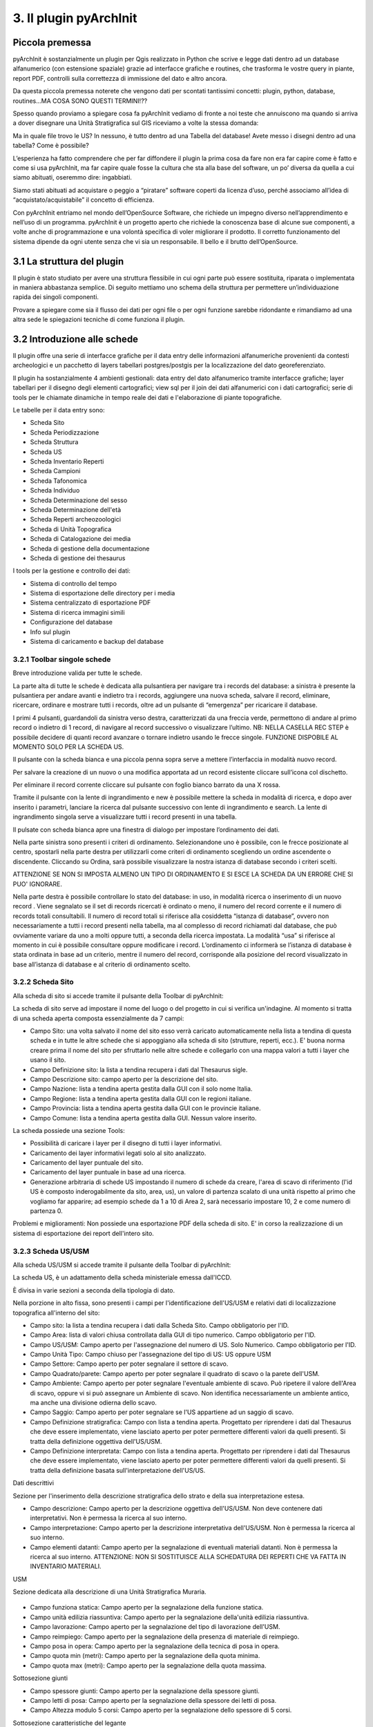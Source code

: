 3. Il plugin pyArchInit
****************************************

Piccola premessa
======================================

pyArchInit è sostanzialmente un plugin per Qgis realizzato in Python che scrive e legge dati dentro ad un database alfanumerico (con estensione spaziale) grazie ad interfacce grafiche e routines, che trasforma le vostre query in piante, report PDF, controlli sulla correttezza di immissione del dato e altro ancora.

Da questa piccola premessa noterete che vengono dati per scontati tantissimi concetti: plugin, python, database, routines...MA COSA SONO QUESTI TERMINI!??

Spesso quando proviamo a spiegare cosa fa pyArchInit vediamo di fronte a noi teste che annuiscono ma quando si arriva a dover disegnare una Unità Stratigrafica sul GIS riceviamo a volte la stessa domanda:

Ma in quale file trovo le US?
In nessuno, è tutto dentro ad una Tabella del database!
Avete messo i disegni dentro ad una tabella? Come è possibile?

L’esperienza ha fatto comprendere che per far diffondere il plugin la prima cosa da fare non era far capire come è fatto e come si usa pyArchInit, ma far capire quale fosse la cultura che sta alla base del software, un po’ diversa da quella a cui siamo abituati, oseremmo dire: ingabbiati.

Siamo stati abituati ad acquistare o peggio a “piratare” software coperti da licenza d’uso, perché associamo all’idea di “acquistato/acquistabile” il concetto di efficienza.

Con pyArchInit entriamo nel mondo dell’OpenSource Software, che richiede un impegno diverso nell’apprendimento e nell’uso di un programma. pyArchInit è un progetto aperto che richiede la conoscenza base di alcune sue componenti, a volte anche di programmazione e una volontà specifica di voler migliorare il prodotto. Il corretto funzionamento del sistema dipende da ogni utente senza che vi sia un responsabile. Il bello e il brutto dell’OpenSource.


3.1 La struttura del plugin
======================================

Il plugin è stato studiato per avere una struttura flessibile in cui ogni parte può essere sostituita, riparata o implementata in maniera abbastanza semplice. Di seguito mettiamo uno schema della struttura per permettere un’individuazione rapida dei singoli componenti.

Provare a spiegare come sia il flusso dei dati per ogni file o per ogni funzione sarebbe ridondante e rimandiamo ad una altra sede le spiegazioni tecniche di come funziona il plugin.


3.2 Introduzione alle schede
======================================

Il plugin offre una serie di interfacce grafiche per il data entry delle informazioni alfanumeriche provenienti da contesti archeologici e un pacchetto di layers tabellari postgres/postgis per la localizzazione del dato georeferenziato.

Il plugin ha sostanzialmente 4 ambienti gestionali:
data entry del dato alfanumerico tramite interfacce grafiche;
layer tabellari per il disegno degli elementi cartografici;
view sql per il join dei dati alfanumerici con i dati cartografici;
serie di tools per le chiamate dinamiche in tempo reale dei dati e l'elaborazione di piante topografiche.

Le tabelle per il data entry sono:

* Scheda Sito
* Scheda Periodizzazione
* Scheda Struttura
* Scheda US
* Scheda Inventario Reperti
* Scheda Campioni
* Scheda Tafonomica
* Scheda Individuo
* Scheda Determinazione del sesso
* Scheda Determinazione dell'età
* Scheda Reperti archeozoologici
* Scheda di Unità Topografica
* Scheda di Catalogazione dei media
* Scheda di gestione della documentazione
* Scheda di gestione dei thesaurus


I tools per la gestione e controllo dei dati:

* Sistema di controllo del tempo
* Sistema di esportazione delle directory per i media
* Sistema centralizzato di esportazione PDF
* Sistema di ricerca immagini simili
* Configurazione del database
* Info sul plugin
* Sistema di caricamento e backup del database


3.2.1 Toolbar singole schede
---------------------------------
Breve introduzione valida per tutte le schede.


.. image:: ./_images/img_321.PNG


La parte alta di tutte le schede è dedicata alla pulsantiera per navigare tra i records del database: a sinistra è presente la pulsantiera per andare avanti e indietro tra i records, aggiungere una nuova scheda, salvare il record, eliminare, ricercare, ordinare e mostrare tutti i records, oltre ad un pulsante di “emergenza” per ricaricare il database.

I primi 4 pulsanti, guardandoli da sinistra verso destra, caratterizzati da una freccia verde, permettono di andare al primo record o indietro di 1 record, di navigare al record successivo o visualizzare l’ultimo.
NB: NELLA CASELLA REC STEP è possibile decidere di quanti record avanzare o tornare indietro usando le frecce singole. FUNZIONE DISPOBILE AL MOMENTO SOLO PER LA SCHEDA US.

Il pulsante con la scheda bianca e una piccola penna sopra serve a mettere l’interfaccia in modalità nuovo record. 

Per salvare la creazione di un nuovo o una modifica apportata ad un record esistente cliccare sull’icona col dischetto. 

Per eliminare il record corrente cliccare sul pulsante con foglio bianco barrato da una X rossa. 

Tramite il pulsante con la lente di ingrandimento e new è possibile mettere la scheda in modalità di ricerca, e dopo aver inserito i parametri, lanciare la ricerca dal pulsante successivo con lente di ingrandimento e search.  La lente di ingrandimento singola serve a visualizzare tutti i record presenti in una tabella.

Il pulsate con scheda bianca apre una finestra di dialogo per impostare l’ordinamento dei dati.


.. image:: ./_images/img_321a.PNG


Nella parte sinistra sono presenti i criteri di ordinamento. Selezionandone uno è possibile, con le frecce posizionate al centro, spostarli nella parte destra per utilizzarli come criteri di ordinamento scegliendo un ordine ascendente o discendente. Cliccando su Ordina, sarà possibile visualizzare la nostra istanza di database secondo i criteri scelti.

ATTENZIONE SE NON SI IMPOSTA ALMENO UN TIPO DI ORDINAMENTO E SI ESCE LA SCHEDA DA UN ERRORE CHE SI PUO' IGNORARE.

Nella parte destra è possibile controllare lo stato del database: in uso, in modalità ricerca o inserimento di un nuovo record . Viene segnalato se il set di records ricercati è ordinato o meno, il numero del record corrente e il numero di records totali consultabili. Il numero di record totali si riferisce alla cosiddetta “istanza di database”, ovvero non necessariamente a tutti i record presenti nella tabella, ma al complesso di record richiamati dal database, che può ovviamente variare da uno a molti oppure tutti, a seconda della ricerca impostata. La modalità “usa” si riferisce al momento in cui è possibile consultare oppure modificare i record. L’ordinamento ci informerà se l’istanza di database è stata ordinata in base ad un criterio, mentre il numero del record, corrisponde alla posizione del record visualizzato in base all’istanza di database e al criterio di ordinamento scelto.

3.2.2 Scheda Sito
---------------------
Alla scheda di sito si accede tramite il pulsante della Toolbar di pyArchInit:


.. image:: ./_images/img_322button.PNG


La scheda di sito serve ad impostare il nome del luogo o del progetto in cui si verifica un'indagine. Al momento si tratta di una scheda aperta composta essenzialmente da 7 campi:

* Campo Sito: una volta salvato il nome del sito esso verrà caricato automaticamente nella lista a tendina di questa scheda e in tutte le altre schede che si appoggiano alla scheda di sito (strutture, reperti, ecc.). E' buona norma creare prima il nome del sito per sfruttarlo nelle altre schede e collegarlo con una mappa valori a tutti i layer che usano il sito.
* Campo Definizione sito: la lista a tendina recupera i dati dal Thesaurus sigle.
* Campo Descrizione sito: campo aperto per la descrizione del sito.
* Campo Nazione: lista a tendina aperta gestita dalla GUI con il solo nome Italia.
* Campo Regione: lista a tendina aperta gestita dalla GUI con le regioni italiane.
* Campo Provincia: lista a tendina aperta gestita dalla GUI con le provincie italiane.
* Campo Comune: lista a tendina aperta gestita dalla GUI. Nessun valore inserito.

.. image:: ./_images/img_322a.PNG

La scheda possiede una sezione Tools:

* Possibilità di caricare i layer per il disegno di tutti i layer informativi. 
* Caricamento dei layer informativi legati solo al sito analizzato.
* Caricamento del layer puntuale del sito.
* Caricamento del layer puntuale in base ad una ricerca.
* Generazione arbitraria di schede US impostando il numero di schede da creare, l'area di scavo di riferimento (l'id US è composto inderogabilmente da sito, area, us), un valore di partenza scalato di una unità rispetto al primo che vogliamo far apparire; ad esempio schede da 1 a 10 di Area 2, sarà necessario impostare 10, 2 e come numero di partenza 0.

.. image:: ./_images/img_322b.PNG

Problemi e miglioramenti: Non possiede una esportazione PDF della scheda di sito. E' in corso la realizzazione di un sistema di esportazione dei report dell'intero sito.

3.2.3 Scheda US/USM
---------------------

Alla scheda US/USM si accede tramite il pulsante della Toolbar di pyArchInit:

.. image:: ./_images/img_323button.PNG


La scheda US, è un adattamento della scheda ministeriale emessa dall'ICCD.

È divisa in varie sezioni a seconda della tipologia di dato.

.. image:: ./_images/img_323a.PNG

Nella porzione in alto fissa, sono presenti i campi per l'identificazione dell'US/USM e relativi dati di localizzazione topografica all'interno del sito:

* Campo sito: la lista a tendina recupera i dati dalla Scheda Sito. Campo obbligatorio per l'ID.
* Campo Area: lista di valori chiusa controllata dalla GUI di tipo numerico. Campo obbligatorio per l'ID.
* Campo US/USM: Campo aperto per l'assegnazione del numero di US. Solo Numerico. Campo obbligatorio per l'ID.
* Campo Unità Tipo: Campo chiuso per l'assegnazione del tipo di US:  US oppure USM
* Campo Settore: Campo aperto per poter segnalare il settore di scavo.
* Campo Quadrato/parete: Campo aperto per poter segnalare il quadrato di scavo o la parete dell'USM.
* Campo Ambiente: Campo aperto per poter segnalare l'eventuale ambiente di scavo. Può ripetere il valore dell'Area di scavo, oppure vi si può assegnare un Ambiente di scavo. Non identifica necessariamente un ambiente antico, ma anche una divisione odierna dello scavo.
* Campo Saggio: Campo aperto per poter segnalare se l'US appartiene ad un saggio di scavo.
* Campo Definizione stratigrafica: Campo con lista a tendina aperta. Progettato per riprendere i dati dal Thesaurus che deve essere implementato, viene lasciato aperto per poter permettere differenti valori da quelli presenti. Si tratta della definizione oggettiva dell'US/USM.
* Campo Definizione interpretata: Campo con lista a tendina aperta. Progettato per riprendere i dati dal Thesaurus che deve essere implementato, viene lasciato aperto per poter permettere differenti valori da quelli presenti. Si tratta della definizione basata sull'interpretazione dell'US/US.
	
Dati descrittivi

Sezione per l'inserimento della descrizione stratigrafica dello strato e della sua interpretazione estesa.

* Campo descrizione: Campo aperto per la descrizione oggettiva dell'US/USM. Non deve contenere dati interpretativi. Non è permessa la ricerca al suo interno.
* Campo interpretazione: Campo aperto per la descrizione interpretativa dell'US/USM. Non è permessa la ricerca al suo interno.
* Campo elementi datanti: Campo aperto per la segnalazione di eventuali materiali datanti. Non è permessa la ricerca al suo interno. ATTENZIONE: NON SI SOSTITUISCE ALLA SCHEDATURA DEI REPERTI CHE VA FATTA IN INVENTARIO MATERIALI.

USM

Sezione dedicata alla descrizione di una Unità Stratigrafica Muraria.

 .. image:: ./_images/img_323b.PNG

* Campo funziona statica: Campo aperto per la segnalazione della funzione statica.
* Campo unità edilizia riassuntiva: Campo aperto per la segnalazione della'unità edilizia riassuntiva.
* Campo lavorazione: Campo aperto per la segnalazione del tipo di lavorazione dell'USM.
* Campo reimpiego: Campo aperto per la segnalazione della presenza di materiale di reimpiego.
* Campo posa in opera: Campo aperto per la segnalazione della tecnica di posa in opera.
* Campo quota min (metri): Campo aperto per la segnalazione della quota minima.
* Campo quota max (metri): Campo aperto per la segnalazione della quota massima.

Sottosezione giunti

* Campo spessore giunti: Campo aperto per la segnalazione della spessore giunti.
* Campo letti di posa: Campo aperto per la segnalazione della spessore dei letti di posa.
* Campo Altezza modulo 5 corsi: Campo aperto per la segnalazione dello spessore di 5 corsi.

Sottosezione caratteristiche del legante

* Campo Consistenza: Campo aperto per la segnalazione della consistenza del legante.
* Campo Colore: Campo aperto per la segnalazione del colore del legante.
* Campo Aggreganti: Campo aperto per la segnalazione del tipo di aggreganti.

Sottosezione Caratteristiche dei materiali da costruzione

* Campo consistenza e texture: Campo aperto per la segnalazione della consistenza e texture dei materiali impiegati.
* Campo colore: Campo aperto per la segnalazione del colore dei materiali impiegati.
* Campo aggregati: campo multiplo per segnalari gli aggregati contenuti nei materiali. Non è permessa la ricerca al suo interno.

Dati di scavo, Periodizzazione, Rapporti stratigrafici, Struttura

.. image:: ./_images/img_323c.PNG

Sezione per l'inserimento della Periodizzazione iniziale e finale, attività e sigla della struttura di appartenenza. Qui vengono anche inseriti altri dati come l'anno di scavo e il metodo di scavo utilizzato. Infine, con un formato totalmente innovativo, vengono segnalati i singoli rapporti stratigrafici, presentati in forma di tabella, dove ogni singola riga rappresenta un rapporto stratigrafico. NB: 1 RAPPORTO STRATIGRAFICO 1 RIGA NEL CAMPO.

Il periodo e la fase sono divisi in periodo/fase iniziale e finale; se uno strato si genera e finisce la sua funzione all'interno di un periodo, solo la periodizzazione iniziale sarà compilata. Nel caso lo strato rimanga in vita per più fasi, avremo anche una periodizzazione finale. Uno script apposito prende dalla scheda di Periodizzazione i singoli codici e genera una stringa alfanumerica che può essere interrogata da pyArchInit per generare in automatico le piante di fase. L'US dell'esempio rimane in vita per tre fasi, dalla 3-3 alla 3-1, quindi riceverà 3 codici di periodo, come sotto è possibile vedere: 5/6/7.

Per le modalità di generazione del codice di periodo vedere la sezione Tools della scheda US.

* Campo periodo iniziale: campo aperto per la segnalazione in numero arabo del periodo iniziale.
* Campo fase iniziale: campo aperto per la segnalazione in numero arabo della fase iniziale.
* Campo periodo finale: campo aperto per la segnalazione in numero arabo del periodo finale.
* Campo fase finale: campo aperto per la segnalazione in numero arabo della fase finale.
* Campo attività: campo aperto per la segnalazione dell'attività.
* Campo struttura: campo aperto per la segnalazione della struttura. ATTENZIONE: il campo dovrà essere modificato perchè dovrà poter accogliere in una lista a tendina sia la sigla di una struttura preventivamente schedata nella scheda di Struttura e per poter segnalare più Strutture a cui essa appartiene. Al momento è possibile ricorrere a "/" per suddividere le sigle di Struttura ed eseguire in pyarchinit_us_view e pyarchinit_quote_view una ricerca di tipo like per poter andare a sfruttare la ricerca della presenza di una sigla tra "/".
* Campo scavato: Lista si/no per segnalare se l'US è stato totalmente scavata.
* Campo anno: campo aperto per segnalare l'anno di indagine dell'US.
* Campo rapporti stratigrafici: campo multiplo in cui è necessario specificare i singoli rapporti stratigrafici (vedi sopra).

ATTENZIONE IL CAMPO RAPPORTI STRATIGRAFICI E' DIRETTAMENTE CONNESSO CON IL SISTEMA DI REALIZZAZIONE DEL MATRIX E DELL'ORDINE DEI LAYER. NON ESSENDO UNA TABELLA RELAZIONALE, QUALORA SI DECIDA DI RENDERLA UNA TABELLA SEPARATA, ANDRA' MODIFICATO TUTTO IL CODICE PRESENTE NELLE VARIE SEZIONI MATRIX E ORDINE DEI LAYER.

Dati fisici e dati schedatura

Sezione per l'inserimento dei dati fisici dell'Unità Stratigrafica quali: formazione, colore, consistenza, stato di conservazione, inclusi e campionature. Sotto viene segnalato lo schedatore e la data di redazione della scheda.

.. image:: ./_images/img_323d.PNG

* Campo formazione: lista a tendina per la segnalazione della formazione dell'US: naturale o antropica.
* Campo Colore: lista a tendina per la segnalazione del colore: controllato dalla GUI in futuro dovrebbe essere collegato al Thesaurus Sigle.
* Campo Consistenza: lista a tendina per la segnalazione della consistenza: controllato dalla GUI in futuro dovrebbe essere collegato al Thesaurus Sigle.
* Campo Stato di conservazione: lista a tendina per la segnalazione dello stato di conserevazione.
* Campo inclusi: campo multiplo per la segnalazione degli inclusi della matrice. ATTENZIONE: non vanno segnalati eventuali reperti se non si ritiene che essi facciano parte degli inclusi. Per esempio ceramica sbriciolata volontariamente per aumentare l'impermeabilizzazione dell'US, va segnalata in questo campo e potrà anche essere schedata nell'Inventario Materiali. Un boccale rinvenuto in una US NON E' un incluso. Eventualmente potrebbe essere utile segnalare un campo di Nr. Inventario qualora un incluso possa essere schedato come materiale.
* Campo campioni: campo multiplo per la segnalazione dei campioni raccolti. ATTENZIONE: non si sostituisce all'inventario Campioni nella scheda apposita. Potrebbe essere utile aggiungere un campo per segnalre il numero di Campione assegnato nella relativa scheda.
* Campo Schedatore: lista a tendina aperta per la segnalazione dello schedatore.
* Campo Data di schedatura: campo data per la segnalazione della data di schedatura.

Documentazione

.. image:: ./_images/img_323e.PNG

In questa apposita sezione è possibile segnalare i singoli tipi di documentazione prodotti: piante, sezioni, fotografie, diapositive, ecc.

!!!ATTENZIONE!!!
Al momento si tratta di un sistema work in progress. Lo scopo sarebbe quello di assegnare 1 riga del campo per ogni singola tipologia di documentazione prodotta e schedata nella scheda di Documentazione (realizzata da Simone Berto). Quindi ogni riga corrisponde ad una sola pianta oppure un prospetto oppure una sezione e così via, segnalando il tipo di documentazione e il numero di riferimento che costituiscono gli ID della scheda di Documentazione. Al momento il sistema risulta incompleto. NON E' POSSIBILE FARE RICERCHE AL SUO INTERNO.

3.2.3.1 Funzioni della scheda US
---------------------------------

La scheda US possiede una serie di funzioni che vanno ad automatizzare alcune delle operazioni che si compiono nel corso della catastazione ed elaborazione dei dati archeologici al fine di aumentare il controllo sull'integrità del dato e la validità dell'output. Al momento per la scheda US sono disponibili le seguenti funzioni:

*sistema di generazione di piante composite a partire dalle query della scheda US;
*apertura delle schede US da selezione su base GIS;
*visualizzazione su GIS della planimetria dell'US del record corrente;
*visualizzazione della pianta all'interno della scheda US;
*creazione in automatico del codice di periodizzazione dell'US;
*creazione dell'indice di ordine di successione stratigrafica;
*controllo automatico dei rapporti stratigrafici;
*esportazione del matrix;
*esportazione schede e indice delle US in formato PDF.

- Sistema di generazione di piante composite a partire dalle query della scheda US
1. Andate nella sezione Tools della scheda US e cliccare sul pulsante “Visualizzazione GIS”; apparirà un messaggio che vi informa che le vostre ricerche saranno trasformate in piante di scavo.

.. image:: ./_images/img_3231a.PNG

2. Dopo aver cliccato su “New Search” impostate una ricerca (in questo caso cerchiamo la struttura TB01 – una tomba, di uno scavo di Ravenna).

.. image:: ./_images/img_3231b.PNG

3. Lanciate la ricerca cliccando su “Search!!!”.

.. image:: ./_images/img_3231c.PNG

4. Sul GIS vengono caricate le US corrispondenti alla ricerca, caratterizzate in base agli stili pre-impostati di Qgis (vedi capitolo sugli stili); nella scheda US invece sono disponibili i singoli record.

.. image:: ./_images/img_3231d.PNG

- Apertura delle schede US da selezione su base GIS
Sul livello pyarchinit_US_view eseguire una selezione nella porzione di scavo che desiderate.

.. image:: ./_images/img_3231f.PNG

Oppure, aprite la tabella del livello e utilizzate il query builder di Qgis per realizzare la ricerca che desiderate: in questo caso abbiamo selezionato uno scavo archeologico e tutte le US che per definizione stratigrafica riportano la dicitura: “struttura in muratura”.

.. image:: ./_images/img_3231g.PNG

.. image:: ./_images/img_3231h.PNG

.. image:: ./_images/img_3231i.PNG

Aprite la scheda US di pyArchInit e andate alla sezione Tools. A questo punto cliccate sul pulsante “Show selected Features”. La scheda aprirà i records corrispondenti alla selezione.

.. image:: ./_images/img_3231l.PNG

.. image:: ./_images/img_3231m.PNG

- Visualizzazione su base GIS dell'US corrente
Quando ci si è posizionati sull'US che si desidera visualizzare, andare nella sezione tools e cliccare sul pulsante "Disegna US”.

.. image:: ./_images/img_3231n.PNG

.. image:: ./_images/img_3231na.PNG

In Qgis verrà disegnata l'US corrispondente.

.. image:: ./_images/img_3231o.PNG

!!! ATTENZIONE !!! AL MOMENTO QUESTO SISTEMA NON FUNZIONA PIU' PER MODIFICA DELLE API DI QGIS!!!
- Visualizzazione della pianta all'interno della scheda US
È possibile visualizzare la pianta di una US andando nella sezione Tools e cliccando sul pulsante “Preview pianta US” apparirà un messaggio che vi avvertirà che ogni US consultata sarà caricata nell'apposita sezione.

Andando nella sezione “Piante” della scheda US sarà possibile visualizzare la pianta dell'US, con le caratterizzazioni e le quote. Posizionandosi sulla pianta è possibile zoomare con la rotella del mouse e selezionando lo strumento di spostamento (icona con la manina) è possibile navigare in ogni direzione.

- Creazione in automatico del codice di periodizzazione dell'US

Dalla scheda US è possibile creare il codice di periodizzazione dell'US. 

Come spiegato nel capitolo inerente alla scheda di Periodizzazione e nella parte della scheda US riguardante la periodizzazione, una volta assegnato un periodo/fase iniziale all'US e un eventuale periodo finale, basta cliccare nella sezione Tools il pulsante “Crea codice Periodo”.

.. image:: ./_images/img_3231p.PNG

.. image:: ./_images/img_3231p1.PNG

Sarà assegnato il valore del codice periodo dalla periodizzazione finale all'iniziale, divisi da uno slash per motivi prettamente informatici. Se uno strato vive dal periodo 2.1 fino al 2.3, il codice di periodizzazione sarà: 2/3/4

========	=====	=======
Periodo		Fase	Codice
========	=====	=======
2			 1		 2
2			 2		 3
2			 3		 4
========	=====	=======

Risultato: 2/3/4

.. image:: ./_images/img_3231q.PNG


La sintassi del valore inserito nel campo, serve a pyArchInit per poter realizzare le query di
richiamo delle piante di fase, attraverso una sintassi specifica:

cont_per = '3' OR cont_per LIKE '3/%' OR cont_per LIKE '%/3' OR cont_per LIKE '%/3/%'

.. image:: ./_images/img_3231r.PNG

Sul campo cont_per viene cercato il codice di periodizzazione in quattro modalità:

1. cont_per = valore: trova tutte le US che vivono solo nel periodo preso in esame;
cont_per LIKE 'valore/%': trova tutte le US che iniziano in un certo periodo e arrivano fino
ai periodi successivi;
3. cont_per LIKE '%/valore': trova tutte le US che finiscono in un certo periodo e iniziano nei
periodi precedenti;
4. cont_per LIKE '%/valore/%': trova tutte le US che afferiscono ad un periodo intermedio tra un periodo iniziale e uno finale.

.. image:: ./_images/img_3231r1.PNG


- Creazione dell'indice di ordine di successione stratigrafica
L'indice di successione stratigrafica è stato ideato per poter ovviare alla visualizzazione del GIS, che sovrappone i poligoni in base al loro ordine di immissione all'interno del database. 

L'algoritmo realizzato (al momento altamente in via di sviluppo) crea un ordine di successione stratigrafica basato sui rapporti stratigrafici. Ogni US assume un valore univoco in base alla sua posizione nella stratigrafia e dai rapporti che ha con altre US.
Per esempio, se 1 copre 2, 2 copre 3 e 4, ma 3 e 4 non hanno rapporti tra di loro lo script genererà i seguenti valori:

=== ============== ====================================
US  Rapporto       Ordine di successione stratigrafica
=== ============== ====================================
1	Copre 2   	   0
=== ============== ====================================
2   Copre 3 e 4    1
=== ============== ====================================
3   Coperto da 2   2
=== ============== ====================================
4   Coperto da 2   3
=== ============== ====================================


Questo permetterà alla View SQL di visualizzare su base GIS le geometrie degli strati nel loro ordine stratigrafico originario, senza doversi preoccupare delle modalità di disegno delle US.


Il sistema funziona per singola Area di scavo. Quindi è necessario prima di tutto eseguire una ricerca che richiamo solo un'area di scavo di un sito. Dopo aver cliccato su nuova ricerca, basta inserire nome del sito e numero di Area. 

.. image:: ./_images/img_3231s.PNG

A questo punto sarà necessario nella sezione Tools cliccare su “Ordine Stratigrafico”.

.. image:: ./_images/img_3231t.PNG

NOTA BENE: Il sistema funziona solo se due condizioni sono verificate
* Assenza di errori nell'inserimento dei rapporti stratigrafici
* Accordo con il valore di loop che esegue il software in fase di analisi dell stratigrafia. Questo è un parametro tecnico ed è settato a livello di codice su 500 Loop; questo implica che una singola US, per ogni singolo rapporto, viene scansionata 500 Volte. Se una US ha più di 500 rapporti, è possibile che il sistema non riesca a completare il ciclo. Al momento è stata testata su scavi aperti di estensione sotto gli 800 mq e in contesti urbani complessi e il sistema ha sempre funzionato. Se si riscontrassero problema, ovvero il sistema non esce dal loop, è necessario modificare il parametro nel codice in python. Dato che dai loop dipende anche la velocità di esecuzione, in futuro si potrebbe aggiungere una casella dove si setta manualmente il numero di loop massimo per singola US. Va considerato che per un pacchetto di circa 40 US in ambito urbano, il sistema richiede circa un minuto di lavoro, che aumenta progressivamente all'aumentare delle US e dei rapporti inseriti.

Il sistema manda invia all'utente una serie di messaggi (utilizzati per il debug del sistema), tra cui la richiesta di eseguire il matrix per verificare eventuali paradossi nella stratigrafia come US più antiche che coprono US più recenti.

.. image:: ./_images/img_3231t1.PNG

.. image:: ./_images/img_3231t2.PNG

Lanciando il matrix sarà possibile verificare la correttezza dei rapporti tramite l'immagine esportata nella cartella pyarchinit_Matrix_folder che si trova sotto al vostro Utente, e richiamare dal Matrix interattivo le US cliccando sul singolo numero, per poter verificare sovrapposizioni corrette, a quale US si fa riferimento, ecc..

.. image:: ./_images/img_3231t3.PNG


.. image:: ./_images/img_3231t4.PNG

Al messaggio "Inizio Sistema order layer" dare OK; "Uscita dal sistema order layer", dare OK ed attendere, senza impegnare il PC in altre operazioni. A volte possono servire anche 15 minuti per grandi scavi ( ma ne vale la pena!!!).

E' necessario attendere il messaggio "SISEMA DI ORDINAMENTO TERMINATO".


.. image:: ./_images/img_3231t5.PNG


ATTENZIONE!!! Per motivi prettamente informatici, il sistema ricarica tutte le US del Database. Richiamate il vostro set di dati.


Se qualcosa fosse andato storto e per essere sicuri che il vostro scavo sia documentato in maniera corretta, è possibile verificare una serie di report che vengono estratti dal sistema di ordinamento. Si trovano all'interno di pyArchinIt Report_Folder sotto al vostro Utente.

.. image:: ./_images/img_3231t5a.PNG



Ecco come appare il layer di inserimento delle Unità Stratigrafiche (pyunitastrigrafiche) alla fine della digitalizzazione di tutte le US.


.. image:: ./_images/img_3231t6.PNG


Ecco Il layer di visualizzazione delle Unità Stratigrafiche (pyarchinit_us_view) dopo la generazione dell'ordine stratigrafico pronto per essere esportato.


.. image:: ./_images/img_3231t7.PNG



PROBLEMI NOTI: se si lancia il comando e sono presenti paradossi è possibile che il sistema non riuscendo a risolverli vada avanti all'infito. Oppure se si lancia il sistema su più Aree di uno scavo o su più scavi, il sistema va in loop e non c'è modo di abortire il processo. In tutti questi casi è necessario forzare l'arresto di Qgis.

Revisionato fino a qui 3/1/2017

- Controllo automatico dei rapporti stratigrafici
Nella sezione Tools, selezionando uno scavo, è possibile eseguire il controllo sui rapporti stratigrafici
Al momento viene generato un semplice report di testo in cui si segnala se la scheda corrispondente esiste o se il rapporto stratigrafico è rispettato. Riportiamo di seguito un esempio di controllo lanciato su uno scavo a fine giornata:
Report controllo Rapporti Stratigrafici - Sito: Via Cignani, 18 Rimini
Sito: 'Via Cignani, 18 Rimini ', #Area: '1', #US: 2 Coperto da US: 15: Rapporto non verificato
Sito: 'Via Cignani, 18 Rimini ', #Area: '1', #US: 2 Taglia US: 16: Rapporto non verificato
Sito: 'Via Cignani, 18 Rimini ', #Area: '1', #US: 1007 Taglia US: 977: Scheda US non esistente
Sito: 'Via Cignani, 18 Rimini ', #Area: '1', #US: 256 Riempie US: 255: Scheda US non esistente
…

Il controllo lascia all'utente “l'incombenza” di dover andare a verificare se vi sia errore di immissione dati, di dimenticanza nell'aggiungere un rapporto o errori dovuti alla digitazione. Il rapporto viene salvato all'interno della cartella pyarchinit_Report_folder all'interno del vostro utente. 


TODO
Aggiungere il sistema di controllo topografico dei rapporti

- Esportazione del matrix 'quasi' di Harris


È possibile realizzare dei diagrammi stratigrafici che espongano la successione stratigrafica di qualsiasi istanza del database dopo una ricerca. Il sistema esporta due formati: un'immagine raster in .PNG e un vettoriale .svg modificabile. L'aspetto del matrix ovviamente tende ad essere ordinato quante meno US sono presenti. Tuttavia un primo tentativo di migliorare l'aspetto del diagramma ottenuto è stato rappresentato dall'aggiunta del raggruppamento per insiemi delle US basate sulla periodizzazione.
Dopo aver realizzato una ricerca sulla scheda US cliccare sul pulsante “Export Matrix”. Il matrix viene salvato all'interno della cartella pyarchinit_Matrix_folder all'interno del vostro utente.

1.Viene richiamata a GIS una struttura ed esportato il matrix:

2. Viene esportato il matrix in formato .PNG e .svg e aperti rispettivamente per una ulteriore fase di editing con i programmi open source GIMP



e Inkscape.



- Esportazione schede e indice delle US in formato PDF
È possibile esportare sia le singole schede che l'indice delle US basandosi su qualsiasi ricerca o criterio di ordinamento. Alcuni dati vengono presi direttamente dalla us_table, mentre altri, come la quota minima e massima, sono ricavati per relazione dalle features dei layers.


3.2.4 Scheda Periodizzazione
------------------------------

La scheda di Periodizzazione serve a definire la cronologia relativa della stratigrafia, scandendola in periodi e fasi. Un periodo di un sito archeologico può essere variabile a seconda del contesto, ma in linea di massima serve a specificare un luogo per la sua definizione d'uso all'interno di un determinato lasso di tempo. Per esempio una villa di epoca romana che diviene in seguito un cimitero e infine una pieve, avrà sostanzialmente tre periodi:

*Periodo I: VI – VIII secolo – Pieve con battistero e cimitero annesso
*Periodo II: VI-VII secolo – Riuso cimiteriale del sito
*Periodo III: I-V secolo d.C. - Villa romana

All'interno di questi periodi potranno essere individuate le singole fasi di uso, in base ad espansioni o modifiche degli ambienti, aggiunta di infrastrutture, momenti di abbandono interni al periodo ecc.

*Periodo 1: VI – VIII secolo – Pieve con battistero e cimitero annesso

*Fase 1: abbandono
*Fase 2: modifica dell'orientamento della pieve
*Fase 3: primo insediamento plebano

*Periodo 2: VI-VII secolo – Riuso cimiteriale del sito
*Fase 1: massima di espansione
*Fase 2: impianto del primo cimitero

*Periodo 3: I-V secolo d.C. - Villa romana
*Fase 1: restringimento dell'insediamento
*Fase 2: espansione e aggiunta di nuovi ambienti
*Fase 3: primo impianto della villa

Come si può intuire dalla soprastante scansione cronologica, i periodi sono definiti dal più recente al più antico da un numero intero che va da n a n+1, per poter sfruttare i numeri a livello informatico per gli algoritmi di ordinamento e per poter aggiungere periodi e fasi più antiche, lasciando aperta la ricerca.
Istintivamente infatti si tenderebbe ad assegnare il numero più basso al periodo più antico, tuttavia questo metterebbe un punto fermo nell'analisi, nel caso emergessero periodi più antichi che obbligherebbero o a rivedere l'ordinamento dei periodi oppure ad assegnare numeri negativi al di sotto Periodo 1.
All'interno di un periodo le fasi vengono definite con il numero più basso per la più antica e con la cifra più alta per la più recente.
Alla periodizzazione relativa è possibile agganciare una cronologia assoluta, nel nostro caso dei numeri interi legati al sistema fissato sulla nascita di Cristo. Semplicemente i numeri avanti Cristo dovranno assumere un valore negativo.
È possibile anche assegnare una cronologia assoluta di tipo alfanumerico, in cui definire tramite una stringa di testo a quale cronologia vogliamo riferirci; ad esempio un periodo/fase che data tra il -199 e il 150, potrà essere definito come inizi II secolo a.C. - prima metà del II secolo d.C..

In un apposito campo è possibile andare ad inserire la continuità periodo, un codice definito dall'utente in fase finale di interpretazione dei dati; è un numero intero positivo, che va dal numero 1 fino ad n, dal periodo più recente fino al più antico. Tale numero permette attraverso apposita query di richiamare in automatico tutte quelle US formatesi in un certo periodo o che fino a quel periodo continuano ad esistere. Mediante un pulsante unico è possibile richiamare tutte le US che afferiscono a tale continuità di periodo.
Ad esempio un pavimento della fase più antica che ha come codice di continuità periodo 5, continua ad essere utilizzato fino al periodo successivo che ha per numero 3.
Uno script genera nella scheda US il codice per poter richiamare tale pavimentazione in tutte le fasi, dalla prima in cui compare alle intermedie (si veda a tal proposito la sezione periodizzazione della scheda US, in cui viene esposto il concetto di periodo iniziale e finale).


3.2.5 Scheda Struttura
--------------------------

La scheda di struttura oltre ad assegnare una sigla e una definizione strutturale ad un
raggruppamento di US, permette di andare a specificare in una serie di sezioni apposite i singoli elementi che la costituiscono.
La parte alta dell'interfaccia presenta tre campi che fanno da identificatore: Sito, Sigla Struttura, Numero; la numerazione è progressiva a partire dalla coppia di valori Sito+Sigla struttura, del tipo:

*Sito 1, TB1
*Sito 1, TB2
*Sito 1, TB3
*Sito 1, ED1
*Sito 1, ED2
*Sito 1, FO1

Al di sotto dei campi che costituiscono l'identificatore di struttura, ci sono altre tre caselle in cui è possibile andare a categorizzare il tipo di struttura schedata. Al momento il sistema è in via di elaborazione e le liste sono lasciate aperte. Nel primo campo si esplicita la categoria alla quale si riferisce, nel secondo la tipologia di struttura e infine la sua definizione. Un esempio che riportiamo qua sotto è riferito ad una Tomba con cassa:

Categoria: Struttura funeraria
Tipologia: Tomba
Definizione: Tomba a cassa

Dati descrittivi
Nella sezione dati descrittivi viene inserita la descrizione tecnica della struttura insieme alla sua interpretazione.

Periodizzazione e rapporti
Qui si va a segnalare periodi e fasi iniziali e finali specificati nella scheda di Periodizzazione per meglio definire inizio e fine della struttura. Al di sotto è possibile inserire i rapporti diretti con altre strutture, segnalando tipo di rapporto, sito, sigla di struttura e numero.

Elementi costruttivi
È una sezione altamente sperimentale, in cui è possibile andare ad elencare i singoli materiali di cui è composta la struttura, gli elementi strutturali e tutti i tipi di misure.


3.2.5 Scheda Inventario Reperti
----------------------------------

La scheda, al momento molto semplificata e in via di sviluppo, permette di schedare qualsiasi tipologia di materiale rinvenuto. L'identificatore è un numero progressivo e univoco all'interno di un singolo sito. Quindi ogni reperto riceve un numero indipendentemente dalla classe di materiale a cui appartiene. In futuro è previsto lo sviluppo di un sistema più complesso di identificatori.
Una volta inserito sito e numero di inventario, è possibile definire Tipo di reperto, Classe del materiale  e Definizione.

Esempio:
Tipo di reperto
Classe materiale
Definizione reperto
Reperto ceramico
Aroma grezza
Olla
Reperto vitreo
Vetro blu
Bicchiere
Reperto litico
Selce
Raschiatoio

Dati descrittivi
Nella sezione dati descrittivi viene segnalato lo stato di conservazione del reperto, la datazione letterale estesa, il tipo e la descrizione.

Dati quantitativi
Sezione per l'inserimento dei dati quantitativi: nella prima tabella è possibile specificare il tipo di elementi rinvenuti (bordi, colli, fondi, pareti, frammenti compositi) insieme all'unità di misura e alla quantità; ad esempio orlo, frammenti, 12; oppure fondo, frammenti, 3 e così via. A lato è presente un campo totale frammenti con un pulsante di calcolo, che dà all’utente due possibilità: calcolare il totale dei frammenti del record corrente, oppure di tutta l’istanza di database al momento del calcolo.
Nella seconda tabella possono essere inserite le misurazioni: tipo di misura, unità di misura e quantità; qui possiamo andare ad inserire varie tipologie di misure a seconda delle necessità: altezza massima, diametro fondi e orli, spessori, ecc..

Tecnologie
Nella tabella possono essere inserite le tecnologie riconoscibili sul reperto; nell'ordine vengono segnalati il tipo di tecnologia, la posizione sul reperto, il tipo di reperto (intero, frammento, ecc.), unità di misura e quantità.

Riferimenti bibliografici
La tabella di questa sezione permette la schedatura di eventuali riferimenti bibliografici.

Riferimenti stratigrafici e magazzino
Sezione per la schedatura dell'US di provenienza dei reperti e dei dati di magazzino.

Quantificazioni
La sezione quantificazioni, al momento in corso di sperimentazione, permette di realizzare semplici istogrammi direttamente all’interno della scheda, senza la necessità di spostarsi su altri programmi. È possibile al momento quantificare per Forme minime e Frammenti, qualsiasi istanza di database e sfruttando come parametri tutti i campi presenti nella scheda, al di fuori di quelli presenti nelle sottotabelle.
Vediamo ora nel particolare la realizzazione di una quantificazione:

1 - Dal pannello quantificazioni cliccare sul pulsante: Impostazione quantificazione

2 - Selezionare i parametri in base ai quali la quantificazione verrà realizzata. Dal pannello di sinistra (1) selezionare un parametro alla volta e tramite i tasti (2) spostarlo nel pannello di destra (3), selezionare una tipologia di quantificazione (4) e cliccare sul pulsante “Quantifica” (5).

3 - Nel pannello apparirà l’istogramma. Sovrapposta alle singole barre vi sarà un’etichetta che rappresenta i parametri scelti e il valore assegnato alla barra.

4 - Dal dischetto “Salva” è possibile salvare il grafico in formato .svg.

5 -  Aprendolo con Inkscape sarà possibile modificarlo a nostro piacimento:

All’interno del vostro Utente, troverete la cartella pyarchinit_Quantificazioni_folder, che contiene un file .csv relativo alla quantificazione appena eseguita e sfruttabile attraverso un qualsiasi foglio di calcolo, come ad esempio Calc di OpenOffice:

Esportazione PDF
Dalla sezione Tools, mediante il pulsante di esportazione PDF, è possibile esportare le singole schede di reperto.


3.2.6 Scheda Tafonomica
------------------------

La scheda tafonomica si configura al momento come una scheda intermedia tra la scheda di struttura e quella di individuo.
Si approda alla scheda di sepoltura, dopo aver definito la struttura in cui è stato deposto l'individuo (da una semplice fossa nel terreno ad una monumentale tomba etrusca) e aver assegnato un numero di identificazione all'inumato nella scheda Individuo.


Dati descrittivi
I dati descrittivi contengono una serie di campi per la descrizione estesa di alcune caratteristiche della sepoltura: descrizione e interpretazione. Una serie di caselle permettono di segnalare vari dati puntuali: presenza di segnacoli, del canale libatorio, di oggetti depositati all'esterno della sepoltura, tipo di copertura e tipo di contenitore dei resti. Un ultimo campo è deputato allo stato di conservazione complessivo della tomba. In basso due campi servono a segnalare l'asse della tomba e il suo azimut.


Corredo
Viene segnalata la presenza del corredo e nella tabella sottostante sono segnalati i singoli numeri di reperto, il tipo di corredo e una breve descrizione. Al di sotto un campo aperto permette di descrivere in maniera estesa l'intero corredo funerario.

Resti osteologici
Sezione dedicata ai resti osteologici dell'individuo presente nella sepoltura: lunghezza in metri dello scheletro se presente, posizione dell'inumato, posizione del cranio, tipo di composizione degli arti superiori e inferiori, oltre a campi per segnalare se lo scheletro è disturbato, completo e in connessione.

Caratteristiche
Si tratta di una sezione per la schedatura di tutte quelle caratteristiche non prevedibili di una sepoltura. È possibile inserire le caratteristiche e segnalarne la posizione all'interno della sepoltura.

3.3 Il sistema di livelli informativi
=======================================
pyArchInit è stato pensato per poter gestire i dati cartografici necessari all'interno della ricerca archeologica. Sono stati elaborati una serie di livelli informativi immagazzinati all'interno di Postgres che servono a definire siti, linee di riferimento, ripartizioni spaziali e tutto il necessario a documentare al meglio un sito archeologico. Alcuni di questi livelli sono legati alle schede alfanumeriche per mezzo delle view in modo da poter sfruttare tutti i dati schedati e trasformali in ricerche incrociate a qualsiasi livello e piante tematiche per l'analisi dei contesti.

I livelli informativi creati sono:
pyarchinit_ripartizioni_spaziali
pyarchinit_sondaggi
pyarchinit_linee_rif
pyarchinit_punti_rif
pyarchinit_sezioni
pyarchinit_strutture_ipotesi

Livelli per la gestione diretta della stratigrafia:
pyunitastratigrafiche
pyarchinit_quote


3.3.1 pyarchinit_ripartizioni_spaziali
------------------------------------------
Livello di tipo poligonale per la definizione di tutte quelle ripartizioni spaziali utili nella ricerca: dalla definizione di quartieri storici di una città fino ai singoli quadrati di scavo. È necessario inserire il nome in ID per la ripartizione in modo da poterlo distinguere dagli altri, il sito di riferimento, possibilmente il medesimo utilizzato a livello della scheda di sito e la tipologia di ripartizione.
Ad ogni geometria sono legati i seguenti campi:

gid: identificatore della geometria;
id_ripartizione: viene indicata l'area;
sito: sito archeologico indagato;
tipologia_ripartizione: viene indicata la tipologia dell'area: Area d'indagine;
descrizione: viene descritta l'area.

3.3.2 pyarchinit_sondaggi
--------------------------
Livello di tipo poligonale utilizzato per disegnare i sondaggi di scavo quali: trincee, saggi, approfondimenti, ecc.
Ad ogni geometria sono legati i seguenti campi:

gid: identificatore della geometria;
sito: sito archeologico indagato;
id_sondaggio: viene inserita la sigla che identifica il sondaggio: Trincea 1, Saggio 2, ecc..

3.3.3 pyarchinit_linee_rif
--------------------------
Livello di tipo lineare per disegnare varie tipologie di linee di riferimento: viabilità storiche, progetti architettonici, ecc.. Ad ogni geometria sono legati i seguenti campi:

gid: identificatore della geometria;
sito: sito archeologico indagato;
definizione: viene definita la linea: Edificio odierno;
descrizione: viene descritta la linea.

3.3.4 pyarchinit_punti_rif
-----------------------------
Livello di tipo puntuale in cui inserire tutti i punti di riferimento: punti di sezione, punti fissi per il disegno degli strati, localizzazione di reperti, ecc.. Ad ogni geometria sono legati i seguenti campi:

gid: identificatore della geometria;
sito: sito archeologico indagato;
def_punto: viene nominato il punto: Picchetto, Punto di sezione;
id_punto: viene definito il punto: F, Quota di fondo;
quota: valore della quota;
unita_di_misura: unità di misura della quota;
area: viene indicata l'area.

3.3.5 pyarchinit_sezioni
----------------------------
Livello di tipo lineare contiene tutte le linee di sezione tracciate sul cantiere di scavo. Ad ogni geometria sono legati i seguenti campi:

gid: identificatore della geometria;
id_sezioni: viene indicato il nome della sezione: E-E', A-A';
sito: sito archeologico indagato;
area: viene indicata l'area: Area 1;
descrizione: viene descritta la linea: Sezione, Prospetto.

3.3.6  pyarchinit_strutture_ipotesi
------------------------------------------
Livello di tipo poligonale viene utilizzato per disegnare l'ipotetica forma di una struttura, definirne le suddivisioni e le funzioni interne. Ad ogni geometria sono legati i seguenti campi:

gid: identificatore della geometria;
scavo: sito archeologico indagato;
id_struttura: viene inserito l'identificatore della struttura per il join (al momento non realizzato) con la scheda di Struttura: TB03, ED01;
per_iniz: sigla del periodo iniziale;
per_fin: sigla del periodo finale;
fase_iniz: sigla della fase iniziale;
fase_fin: sigla della fase iniziale;
dataz_ext: datazione estesa: Fine XV secolo;
descrizione: descrizione generica della geometria.




3.3.7 I livelli informativi per il disegno delle Unità Stratigrafiche
-------------------------------------------------------------------------------------
Un set di livelli è al momento in fase di sviluppo, per poter rappresentare al meglio la stratigrafia che emerge dagli scavi archeologici. Ad oggi gli strati vengono disegnati all'interno del livello informativo pyunitastratigrafiche; questo livello contiene sia i limiti di tutte le US scavate, sia le singole caratterizzazioni (malta, ciottoli, laterizi, ecc.). Qui va fatta una breve precisazione: fino a poco tempo fa, nella prima versione di pyArchInit, si era scelto di disegnare le caratterizzazioni di strato (frammenti di laterizi, coppi, carboni, pietre, ecc.) all'interno di un livello che ancora è presente nel database (layer eliminato); una tale scelta però, nel caso di stratigrafie complesse, porta ad avere due livelli informativi sovrapposti difficilmente gestibili quando due o più livelli condividono a quote differenti il medesimo spazio. Si è optato quindi per inserire tutto all'interno di un unico layer informativo, pyunitastratigrafiche; unico accorgimento è utilizzare il codice 1 per tutte le caratterizzazioni nel campo stratigraph_index_us e il codice 2 per i limiti di strato. Infine se vi sono caratterizzazioni che si sovrappongono, ad esempio un muro con ciottoli legati da malta, sarà necessario disegnare prima quelle più basse (la malta) poi quelle che coprono (i ciottoli). Lo stratigraph_index_us è utilizzato dalla simbologia per poter caratterizzare le geometrie e per permettere alla view delle US di ordinare le singole features con gli strati sotto e le caratterizzazioni relative al di sopra. L’altro livello informativo per disegnare le US è pyarchinit_quote. 

Infine per visualizzare la stratigrafia in maniera corretta questi 2 layer sono collegati con la scheda di Unità Stratigrafica per mezzo di apposite view in Postgres, che eseguono un join dinamico tra dati alfanumerici di strato e geometrie relative:

pyarchinit_us_view;
pyarchinit_quote_view;

3.3.7.1 pyunitastratigrafiche

Nel livello vengono disegnati sia i limiti dell'US che le caratterizzazioni al suo interno. Ad ogni geometria sono legati i seguenti campi:

gid: identificatore della geometria;
area_s: viene indicata l'area: Area 1;
scavo_s: sito archeologico indagato;
us_s: il numero di US;
stratigraph_index_u: assume valore 1 se la geometria è una caratterizzazione; assume il valore 2 se si tratta del perimetro dell'US;
tipo_us_s: definisce la tipologia dell'US disegnata, positiva negativa o struttura, oppure il tipo di caratterizzazione: laterizio, pietra, reperto osteologico, ecc.;
rilievo_originale: riferimento al supporto sul quale è stata digitalizzata la pianta;
disegnatore: responsabile della digitalizzazione dell'US;
data: data di digitalizzazione.

3.3.7.2 pyarchinit_quote
-----------------------------

Livello di tipo puntuale per l'inserimento delle singole quote di una US.
Ad ogni geometria sono legati i seguenti campi:

gid: identificatore della geometria;
area_q: viene indicata l'area: Area 1;
sito_q: sito archeologico indagato;
us_q: il numero di US;
unita_misu_q: unità di misura della quota;
quota_q: valore di quota.

3.3.8 Caratterizzazione degli strati
È in corso di elaborazione un sistema integrato nel database per la gestione dei thesaurus di termini e sigle utilizzati a livello delle singole tabelle. Il thesaurus, al momento sprovvisto di una interfaccia grafica per l’accesso da QGis, ma modificabile solo attraverso riga di comando oppure front-end appropriato per il database scelto, serve a realizzare collezioni di vocaboli e sigle da collegare direttamente alle tabelle di pyArchInit.
Nello specifico vedremo ora come sfruttare delle sigle per applicare in maniera dinamica delle texture alle US (al momento viene utilizzato tale sistema solo per le Unità stratigrafiche ma in futuro diventerà il sistema base per tutto pyArchInit).
Nel database pyarchinit_thesaurus_sigle viene immessa la tabella di riferimento, la sigla breve e/o estesa, una descrizione dell'utilizzo e la tipologia di sigla.
Per esempio un record di uno strato di intonaco apparirà così:
id_thesaurus_sigle
nome_tabella
sigla
sigla_estesa
descrizione
tipologia_sigla
12
us_table

Strato di intonaco

Definizione stratigrafica
Nel caso della scheda US, e in particolare per quanto riguarda i valori assegnabili alla definizione stratigrafica, è in corso di elaborazione una collezione di termini che uniformino il linguaggio e rendano dinamica la caratterizzazione degli strati.

In Qgis tramite Gestore stile è possibile realizzare delle texture personalizzate, incrociando colori e immagini .svg. È stato così creato un file .xml che contiene una texture per ogni definizione stratigrafica creata nella tabella pyarchinit_thesaurus_definizioni.

Il plugin, quando richiama la view preposta a disegnare una pianta di fase, di struttura o di altro tematismo, carica il file .qml in cui sono definite le regole per caratterizzare lo strato:

In questo modo non sarà necessario andare a caratterizzare manualmente alcuni tipi di strato e si avranno delle planimetrie con caratteristiche omogenee.

Qualora desideriate aggiungere una nuova definizione stratigrafica, non dovrete far altro che andare nel database alla tabella pyarchinit_thesaurus_sigle e aggiungere una voce secondo i criteri elencati. In seguito aprire il Gestore stile di Qgis e creare la vostra texture personalizzata:
Infine caricare il layer pyarchinit_us_view, aprire lo stile us_caratterizzazioni.qml e aggiungere una nuova regola legata alla nuova texture realizzata.